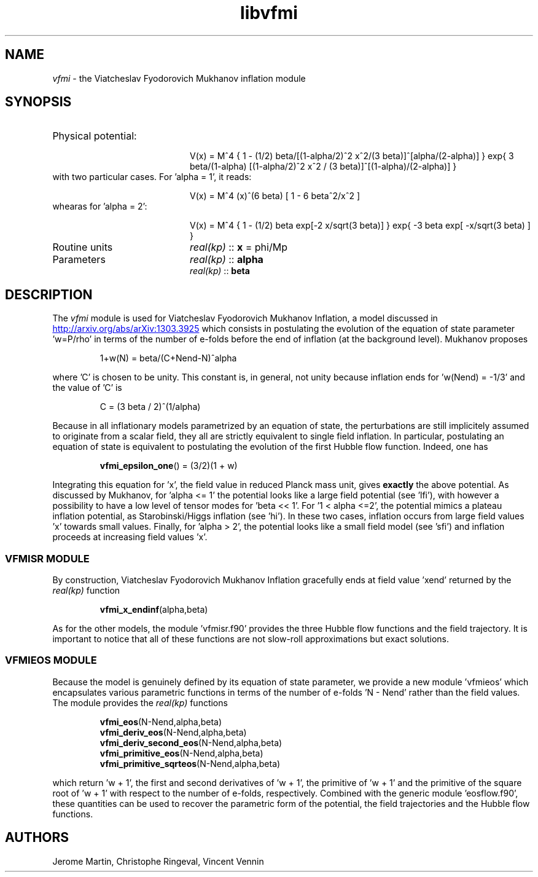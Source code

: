 .TH libvfmi 3 "March 18, 2016" "libaspic" "Module convention" 

.SH NAME
.I vfmi
- the Viatcheslav Fyodorovich Mukhanov inflation module

.SH SYNOPSIS
.TP 20
Physical potential:

V(x)  = M^4 { 1 - (1/2) beta/[(1-alpha/2)^2 x^2/(3
beta)]^[alpha/(2-alpha)] } exp{ 3 beta/(1-alpha) [(1-alpha/2)^2 x^2 /
(3 beta)]^[(1-alpha)/(2-alpha)] }
.TP
with two particular cases. For 'alpha = 1', it reads:

V(x) = M^4 (x)^(6 beta) [ 1 - 6 beta^2/x^2 ]
.TP
whearas for 'alpha = 2':

V(x) = M^4 { 1 - (1/2) beta exp[-2 x/sqrt(3 beta)] } exp{ -3 beta
exp[ -x/sqrt(3 beta) ] }
.TP
Routine units
.I real(kp)
::
.B x
= phi/Mp
.TP
Parameters
.I real(kp)
::
.B alpha
.RS
.I real(kp)
::
.B beta
.RE

.SH DESCRIPTION
The
.I vfmi
module is used for  Viatcheslav Fyodorovich Mukhanov Inflation, a model discussed in
.UR http://arxiv.org/abs/arXiv:1303.3925
.UE
which consists in postulating the evolution of the equation of state
parameter 'w=P/rho' in terms of the number of e-folds before the end
of inflation (at the background level). Mukhanov proposes
.IP
1+w(N) = beta/(C+Nend-N)^alpha
.RS
.RE
.P
where 'C' is chosen to be unity. This constant is, in general, not
unity because inflation ends for 'w(Nend) = -1/3' and the value of 'C'
is
.IP
C = (3 beta / 2)^(1/alpha)
.RS
.RE
.P
Because in all inflationary models parametrized by an equation of
state, the perturbations are still implicitely assumed to originate
from a scalar field, they all are strictly equivalent to single field
inflation. In particular, postulating an equation of state is
equivalent to postulating the evolution of the first Hubble flow
function. Indeed, one has
.IP
.BR vfmi_epsilon_one ()
= (3/2)(1 + w)
.RS
.RE
.P
Integrating this equation for 'x', the field value in reduced
Planck mass unit, gives
.B exactly
the above potential. As discussed by Mukhanov, for 'alpha <= 1' the
potential looks like a large field potential (see 'lfi'), with however
a possibility to have a low level of tensor modes for 'beta <<
1'. For '1 < alpha <=2', the potential mimics a plateau inflation
potential, as Starobinski/Higgs inflation (see 'hi'). In these two
cases, inflation occurs from large field values 'x' towards small
values. Finally, for 'alpha > 2', the potential looks like a small
field model (see 'sfi') and inflation proceeds at increasing field
values 'x'.

.SS VFMISR MODULE

By construction, Viatcheslav Fyodorovich Mukhanov Inflation gracefully
ends at field value 'xend' returned by the
.I real(kp)
function
.IP
.BR vfmi_x_endinf (alpha,beta)
.P
As for the other models, the module 'vfmisr.f90' provides the three
Hubble flow functions and the field trajectory. It is important to
notice that all of these functions are not slow-roll approximations
but exact solutions.

.SS VFMIEOS MODULE

Because the model is genuinely defined by its equation of state
parameter, we provide a new module 'vfmieos' which encapsulates
various parametric functions in terms of the number of e-folds 'N -
Nend' rather than the field values. The module provides the
.I real(kp)
functions
.IP
.BR vfmi_eos (N-Nend,alpha,beta)
.RS
.BR vfmi_deriv_eos (N-Nend,alpha,beta)
.RS
.RE
.BR vfmi_deriv_second_eos (N-Nend,alpha,beta)
.RS
.RE
.BR vfmi_primitive_eos (N-Nend,alpha,beta)
.RS
.RE
.BR vfmi_primitive_sqrteos (N-Nend,alpha,beta)
.RE
.P
which return 'w + 1', the first and second derivatives of 'w + 1', the
primitive of 'w + 1' and the primitive of the square root of 'w + 1'
with respect to the number of e-folds, respectively. Combined with the
generic module 'eosflow.f90', these quantities can be used to recover
the parametric form of the potential, the field trajectories and the
Hubble flow functions.


.SH AUTHORS
Jerome Martin, Christophe Ringeval, Vincent Vennin
